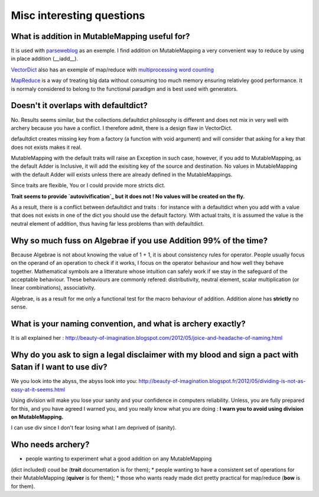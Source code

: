 Misc interesting questions
**************************

What is addition in MutableMapping useful for?
=======================================

It is used with `parseweblog`_ as an exemple. I find addition
on MutableMapping a very convenient way to reduce by using in place addition (__iadd__). 

`VectorDict`_ also has an exemple of map/reduce with `multiprocessing word counting`_

`MapReduce`_ is a way of treating big data without consuming too much memory ensuring relativley good performance. 
It is normaly considered to belong to the functional paradigm and is best used with generators. 

.. _vectorDict: http://vectordict.readthedocs.org/en/latest/
.. _multiprocessing word counting: http://vectordict.readthedocs.org/en/latest/vector.html#word-counting-with-multiprocess-and-vector-dict
.. _MapReduce: http://en.wikipedia.org/wiki/MapReduce
.. _parseweblog: https://github.com/jul/parseweblog

Doesn't it overlaps with defaultdict?
=====================================

No. Results seems similar, but the collections.defaultdict philosophy is different and does not mix in very well with archery because
you have a conflict. I therefore admit, there is a design flaw in VectorDict. 

defaultdict creates missing key from a factory (a function with void argument) and will consider that asking for a key that does not exists makes it real. 

MutableMapping with the default traits will raise an Exception in such case, however, if you add to MutableMapping, as the default Adder is Inclusive, it will add
the exisiting key of the source and destination. No values in MutableMapping with the default Adder will exists unless there are already defined in the MutableMappings. 

Since traits are flexible, You or I could provide more stricts dict. 

**Trait seems to provide `autovivification`_ but it does not ! No values will be created on the fly.**

As a result, there is a conflict between defaultdict and traits : for instance with a defaultdict when you add with a value that does not exists in one of 
the dict you should use the default factory. With actual traits, it is assumed the value is the neutral element of addition, thus having far less problems
than with defaultdict. 

.. _autovivification: http://en.wikipedia.org/wiki/Autovivification

Why so much fuss on Algebrae if you use Addition 99% of the time?
=================================================================

Because Algebrae is not about knowing the value of 1 + 1, it is about consistency rules for operator. People
usually focus on the operand of an operation to check if it works, I focus on the operator behaviour and how
well they behave together. Mathematical symbols are a litterature whose intuition can safely work
if we stay in the safeguard of the acceptable behaviour. These behaviours are commonly refered: distributivity, neutral element, scalar
multiplication (or linear combinations), associativity.

Algebrae, is as a result for me only a functional test for the macro behaviour of addition. Addition alone has 
**strictly** no sense. 

What is your naming convention, and what is archery exactly?
============================================================


It is all explained her : 
http://beauty-of-imagination.blogspot.com/2012/05/joice-and-headache-of-naming.html


Why do you ask to sign a legal disclaimer with my blood and sign a pact with Satan if I want to use div?
=========================================================================================================


We you look into the abyss, the abyss look into you:
http://beauty-of-imagination.blogspot.fr/2012/05/dividing-is-not-as-easy-at-it-seems.html

Using division will make you lose your sanity and your confidence in computers reliability. Unless, 
you are fully prepared for this, and you have agreed I warned you, and you really know what you are doing :
**I warn you to avoid using division on MutableMapping.**

I can use div since I don't fear losing what I am deprived of (sanity).

Who needs archery?
==================

* people wanting to experiment what a good addition on any MutableMapping 
(dict included) coud be (**trait** documentation is for them);
* people wanting to have a consistent set of operations for their MutableMapping (**quiver** is for them);
* those who wants ready made dict pretty practical for map/reduce (**bow** is for them).




